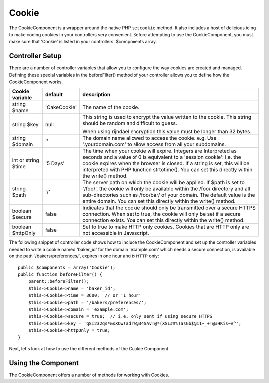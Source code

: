 Cookie
######

.. php:class:: CookieComponent(ComponentCollection $collection, array $settings = array())

The CookieComponent is a wrapper around the native PHP ``setcookie``
method. It also includes a host of delicious icing to make coding
cookies in your controllers very convenient. Before attempting to
use the CookieComponent, you must make sure that 'Cookie' is listed
in your controllers' $components array.


Controller Setup
================

There are a number of controller variables that allow you to
configure the way cookies are created and managed. Defining these
special variables in the beforeFilter() method of your controller
allows you to define how the CookieComponent works.

+-----------------+--------------+------------------------------------------------------+
| Cookie variable | default      | description                                          |
+=================+==============+======================================================+
| string $name    |'CakeCookie'  | The name of the cookie.                              |
+-----------------+--------------+------------------------------------------------------+
| string $key     | null         | This string is used to encrypt                       |
|                 |              | the value written to the cookie.                     |
|                 |              | This string should be random and difficult to guess. |
|                 |              |                                                      |
|                 |              | When using rijndael encryption this value            |
|                 |              | must be longer than 32 bytes.                        |
+-----------------+--------------+------------------------------------------------------+
| string $domain  | ''           | The domain name allowed to access the cookie. e.g.   |
|                 |              | Use '.yourdomain.com' to allow access from all your  |
|                 |              | subdomains.                                          |
+-----------------+--------------+------------------------------------------------------+
| int or string   | '5 Days'     | The time when your cookie will expire. Integers are  |
| $time           |              | Interpreted as seconds and a value of 0 is equivalent|
|                 |              | to a 'session cookie': i.e. the cookie expires when  |
|                 |              | the browser is closed. If a string is set, this will |
|                 |              | be interpreted with PHP function strtotime(). You can|
|                 |              | set this directly within the write() method.         |
+-----------------+--------------+------------------------------------------------------+
| string $path    | '/'          | The server path on which the cookie will be applied. |
|                 |              | If $path is set to '/foo/', the cookie will          |
|                 |              | only be available within the /foo/ directory and all |
|                 |              | sub-directories such as /foo/bar/ of your domain. The|
|                 |              | default value is the entire domain. You can set this |
|                 |              | directly within the write() method.                  |
+-----------------+--------------+------------------------------------------------------+
| boolean $secure | false        | Indicates that the cookie should only be transmitted |
|                 |              | over a secure HTTPS connection. When set to true, the|
|                 |              | cookie will only be set if a secure connection       |
|                 |              | exists. You can set this directly within the write() |
|                 |              | method.                                              |
+-----------------+--------------+------------------------------------------------------+
| boolean         | false        | Set to true to make HTTP only cookies. Cookies that  |
| $httpOnly       |              | are HTTP only are not accessible in Javascript.      |
+-----------------+--------------+------------------------------------------------------+

The following snippet of controller code shows how to include the
CookieComponent and set up the controller variables needed to write
a cookie named 'baker\_id' for the domain 'example.com' which needs
a secure connection, is available on the path
'/bakers/preferences/', expires in one hour and is HTTP only::

    public $components = array('Cookie');
    public function beforeFilter() {
        parent::beforeFilter();
        $this->Cookie->name = 'baker_id';
        $this->Cookie->time = 3600;  // or '1 hour'
        $this->Cookie->path = '/bakers/preferences/';
        $this->Cookie->domain = 'example.com';   
        $this->Cookie->secure = true;  // i.e. only sent if using secure HTTPS
        $this->Cookie->key = 'qSI232qs*&sXOw!adre@34SAv!@*(XSL#$%)asGb$@11~_+!@#HKis~#^';
        $this->Cookie->httpOnly = true;
    }

Next, let's look at how to use the different methods of the Cookie
Component.

Using the Component
===================

The CookieComponent offers a number of methods for working with Cookies.

.. php:method:: write(mixed $key, mixed $value = null, boolean $encrypt = true, mixed $expires = null)

    The write() method is the heart of cookie component, $key is the
    cookie variable name you want, and the $value is the information to
    be stored::

        $this->Cookie->write('name', 'Larry');

    You can also group your variables by supplying dot notation in the
    key parameter::

        $this->Cookie->write('User.name', 'Larry');
        $this->Cookie->write('User.role', 'Lead');

    If you want to write more than one value to the cookie at a time,
    you can pass an array::

        $this->Cookie->write('User',
            array('name' => 'Larry', 'role' => 'Lead')
        );

    All values in the cookie are encrypted by default. If you want to
    store the values as plain-text, set the third parameter of the
    write() method to false. The encryption performed on cookie values
    is fairly uncomplicated encryption system. It uses
    ``Security.salt`` and a predefined Configure class var
    ``Security.cipherSeed`` to encrypt values. To make your cookies
    more secure you should change ``Security.cipherSeed`` in
    app/Config/core.php to ensure a better encryption.::

        $this->Cookie->write('name', 'Larry', false);

    The last parameter to write is $expires – the number of seconds
    before your cookie will expire. For convenience, this parameter can
    also be passed as a string that the php strtotime() function
    understands::

        // Both cookies expire in one hour.
        $this->Cookie->write('first_name', 'Larry', false, 3600);
        $this->Cookie->write('last_name', 'Masters', false, '1 hour');

.. php:method:: read(mixed $key = null)

    This method is used to read the value of a cookie variable with the
    name specified by $key.::

        // Outputs "Larry"
        echo $this->Cookie->read('name');

        // You can also use the dot notation for read
        echo $this->Cookie->read('User.name');

        // To get the variables which you had grouped
        // using the dot notation as an array use something like
        $this->Cookie->read('User');

        // this outputs something like array('name' => 'Larry', 'role' => 'Lead')

.. php:method:: check($key)

    :param string $key: The key to check.

    Used to check if a key/path exists and has not-null value.

    .. versionadded:: 2.3
        ``CookieComponent::check()`` was added in 2.3

.. php:method:: delete(mixed $key)

    Deletes a cookie variable of the name in $key. Works with dot
    notation::

        // Delete a variable
        $this->Cookie->delete('bar');

        // Delete the cookie variable bar, but not all under foo
        $this->Cookie->delete('foo.bar');

.. php:method:: destroy()

    Destroys the current cookie.

.. php:method:: type($type)

    Allows you to change the encryption scheme. By default the 'cipher' scheme
    is used. However, you should use the 'rijndael' scheme for improved
    security.

    .. versionchanged:: 2.2
        The 'rijndael' type was added.


.. meta::
    :title lang=en: Cookie
    :keywords lang=en: array controller,php setcookie,cookie string,controller setup,string domain,default description,string name,session cookie,integers,variables,domain name,null
